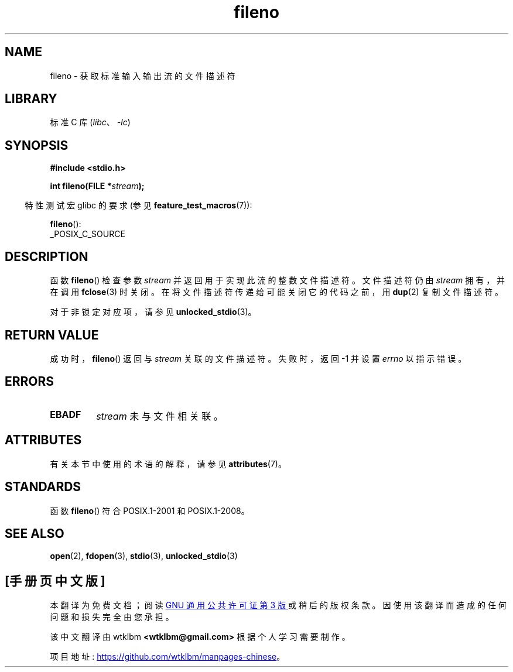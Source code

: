 .\" -*- coding: UTF-8 -*-
'\" t
.\" Copyright (c) 1990, 1991 The Regents of the University of California.
.\" and Copyright (C) 2021 Michael Kerrisk <mtk.manpages@gmail.com>
.\" All rights reserved.
.\"
.\" This code is derived from software contributed to Berkeley by
.\" Chris Torek and the American National Standards Committee X3,
.\" on Information Processing Systems.
.\"
.\" SPDX-License-Identifier: BSD-4-Clause-UC
.\"
.\" Converted for Linux, Mon Nov 29 14:24:40 1993, faith@cs.unc.edu
.\" Added remark on EBADF for fileno, aeb, 2001-03-22
.\"
.\"*******************************************************************
.\"
.\" This file was generated with po4a. Translate the source file.
.\"
.\"*******************************************************************
.TH fileno 3 2022\-12\-15 "Linux man\-pages 6.03" 
.SH NAME
fileno \- 获取标准输入输出流的文件描述符
.SH LIBRARY
标准 C 库 (\fIlibc\fP、\fI\-lc\fP)
.SH SYNOPSIS
.nf
\fB#include <stdio.h>\fP
.PP
\fBint fileno(FILE *\fP\fIstream\fP\fB);\fP
.fi
.PP
.RS -4
特性测试宏 glibc 的要求 (参见 \fBfeature_test_macros\fP(7)):
.RE
.PP
\fBfileno\fP():
.nf
    _POSIX_C_SOURCE
.fi
.SH DESCRIPTION
函数 \fBfileno\fP() 检查参数 \fIstream\fP 并返回用于实现此流的整数文件描述符。 文件描述符仍由 \fIstream\fP 拥有，并在调用
\fBfclose\fP(3) 时关闭。 在将文件描述符传递给可能关闭它的代码之前，用 \fBdup\fP(2) 复制文件描述符。
.PP
对于非锁定对应项，请参见 \fBunlocked_stdio\fP(3)。
.SH "RETURN VALUE"
成功时，\fBfileno\fP() 返回与 \fIstream\fP 关联的文件描述符。 失败时，返回 \-1 并设置 \fIerrno\fP 以指示错误。
.SH ERRORS
.TP 
\fBEBADF\fP
\fIstream\fP 未与文件相关联。
.SH ATTRIBUTES
有关本节中使用的术语的解释，请参见 \fBattributes\fP(7)。
.ad l
.nh
.TS
allbox;
lbx lb lb
l l l.
Interface	Attribute	Value
T{
\fBfileno\fP()
T}	Thread safety	MT\-Safe
.TE
.hy
.ad
.sp 1
.SH STANDARDS
函数 \fBfileno\fP() 符合 POSIX.1\-2001 和 POSIX.1\-2008。
.SH "SEE ALSO"
\fBopen\fP(2), \fBfdopen\fP(3), \fBstdio\fP(3), \fBunlocked_stdio\fP(3)
.PP
.SH [手册页中文版]
.PP
本翻译为免费文档；阅读
.UR https://www.gnu.org/licenses/gpl-3.0.html
GNU 通用公共许可证第 3 版
.UE
或稍后的版权条款。因使用该翻译而造成的任何问题和损失完全由您承担。
.PP
该中文翻译由 wtklbm
.B <wtklbm@gmail.com>
根据个人学习需要制作。
.PP
项目地址:
.UR \fBhttps://github.com/wtklbm/manpages-chinese\fR
.ME 。
